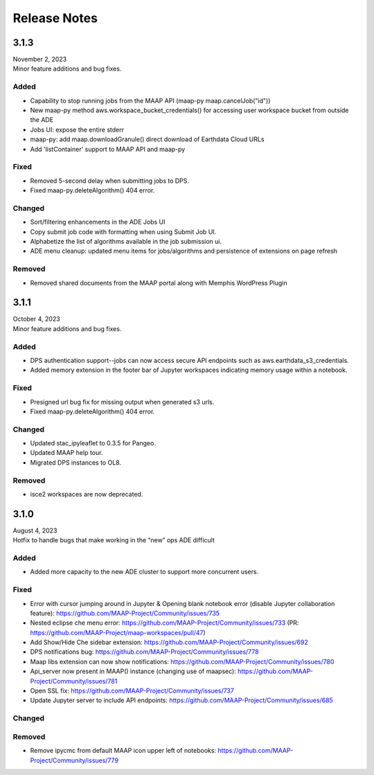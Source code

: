 Release Notes
=======================================

-------------------------------------------------------------
3.1.3
-------------------------------------------------------------
| November 2, 2023
| Minor feature additions and bug fixes.


Added
^^^^^^^^^^^^
* Capability to stop running jobs from the MAAP API (maap-py maap.cancelJob("id"))
* New maap-py method aws.workspace_bucket_credentials() for accessing user workspace bucket from outside the ADE
* Jobs UI: expose the entire stderr
* maap-py: add maap.downloadGranule() direct download of Earthdata Cloud URLs
* Add 'listContainer' support to MAAP API and maap-py 

Fixed
^^^^^^^^^^^^
* Removed 5-second delay when submitting jobs to DPS. 
* Fixed maap-py.deleteAlgorithm() 404 error.

Changed
^^^^^^^^^^^^
* Sort/filtering enhancements in the ADE Jobs UI
* Copy submit job code with formatting when using Submit Job UI.
* Alphabetize the list of algorithms available in the job submission ui.
* ADE menu cleanup: updated menu items for jobs/algorithms and persistence of extensions on page refresh

Removed
^^^^^^^^^^^^
* Removed shared documents from the MAAP portal along with Memphis WordPress Plugin


-------------------------------------------------------------
3.1.1
-------------------------------------------------------------
| October 4, 2023
| Minor feature additions and bug fixes.


Added
^^^^^^^^^^^^
* DPS authentication support--jobs can now access secure API endpoints such as aws.earthdata_s3_credentials. 
* Added memory extension in the footer bar of Jupyter workspaces indicating memory usage within a notebook.

Fixed
^^^^^^^^^^^^
* Presigned url bug fix for missing output when generated s3 urls.
* Fixed maap-py.deleteAlgorithm() 404 error.

Changed
^^^^^^^^^^^^
* Updated stac_ipyleaflet to 0.3.5 for Pangeo.
* Updated MAAP help tour.
* Migrated DPS instances to OL8.

Removed
^^^^^^^^^^^^
* isce2 workspaces are now deprecated.


-------------------------------------------------------------
3.1.0
-------------------------------------------------------------
| August 4, 2023
| Hotfix to handle bugs that make working in the “new” ops ADE difficult


Added
^^^^^^^^^^^^
* Added more capacity to the new ADE cluster to support more concurrent users.

Fixed
^^^^^^^^^^^^
* Error with cursor jumping around in Jupyter & Opening blank notebook error (disable Jupyter collaboration feature): https://github.com/MAAP-Project/Community/issues/735 
* Nested eclipse che menu error: https://github.com/MAAP-Project/Community/issues/733 (PR: https://github.com/MAAP-Project/maap-workspaces/pull/47)
* Add Show/Hide Che sidebar extension: https://github.com/MAAP-Project/Community/issues/692 
* DPS notifications bug: https://github.com/MAAP-Project/Community/issues/778 
* Maap libs extension can now show notifications: https://github.com/MAAP-Project/Community/issues/780 
* Api_server now present in MAAP() instance (changing use of maapsec): https://github.com/MAAP-Project/Community/issues/781 
* Open SSL fix: https://github.com/MAAP-Project/Community/issues/737 
* Update Jupyter server to include API endpoints: https://github.com/MAAP-Project/Community/issues/685 

Changed
^^^^^^^^^^^^
Removed
^^^^^^^^^^^^
* Remove ipycmc from default MAAP icon upper left of notebooks: https://github.com/MAAP-Project/Community/issues/779 
